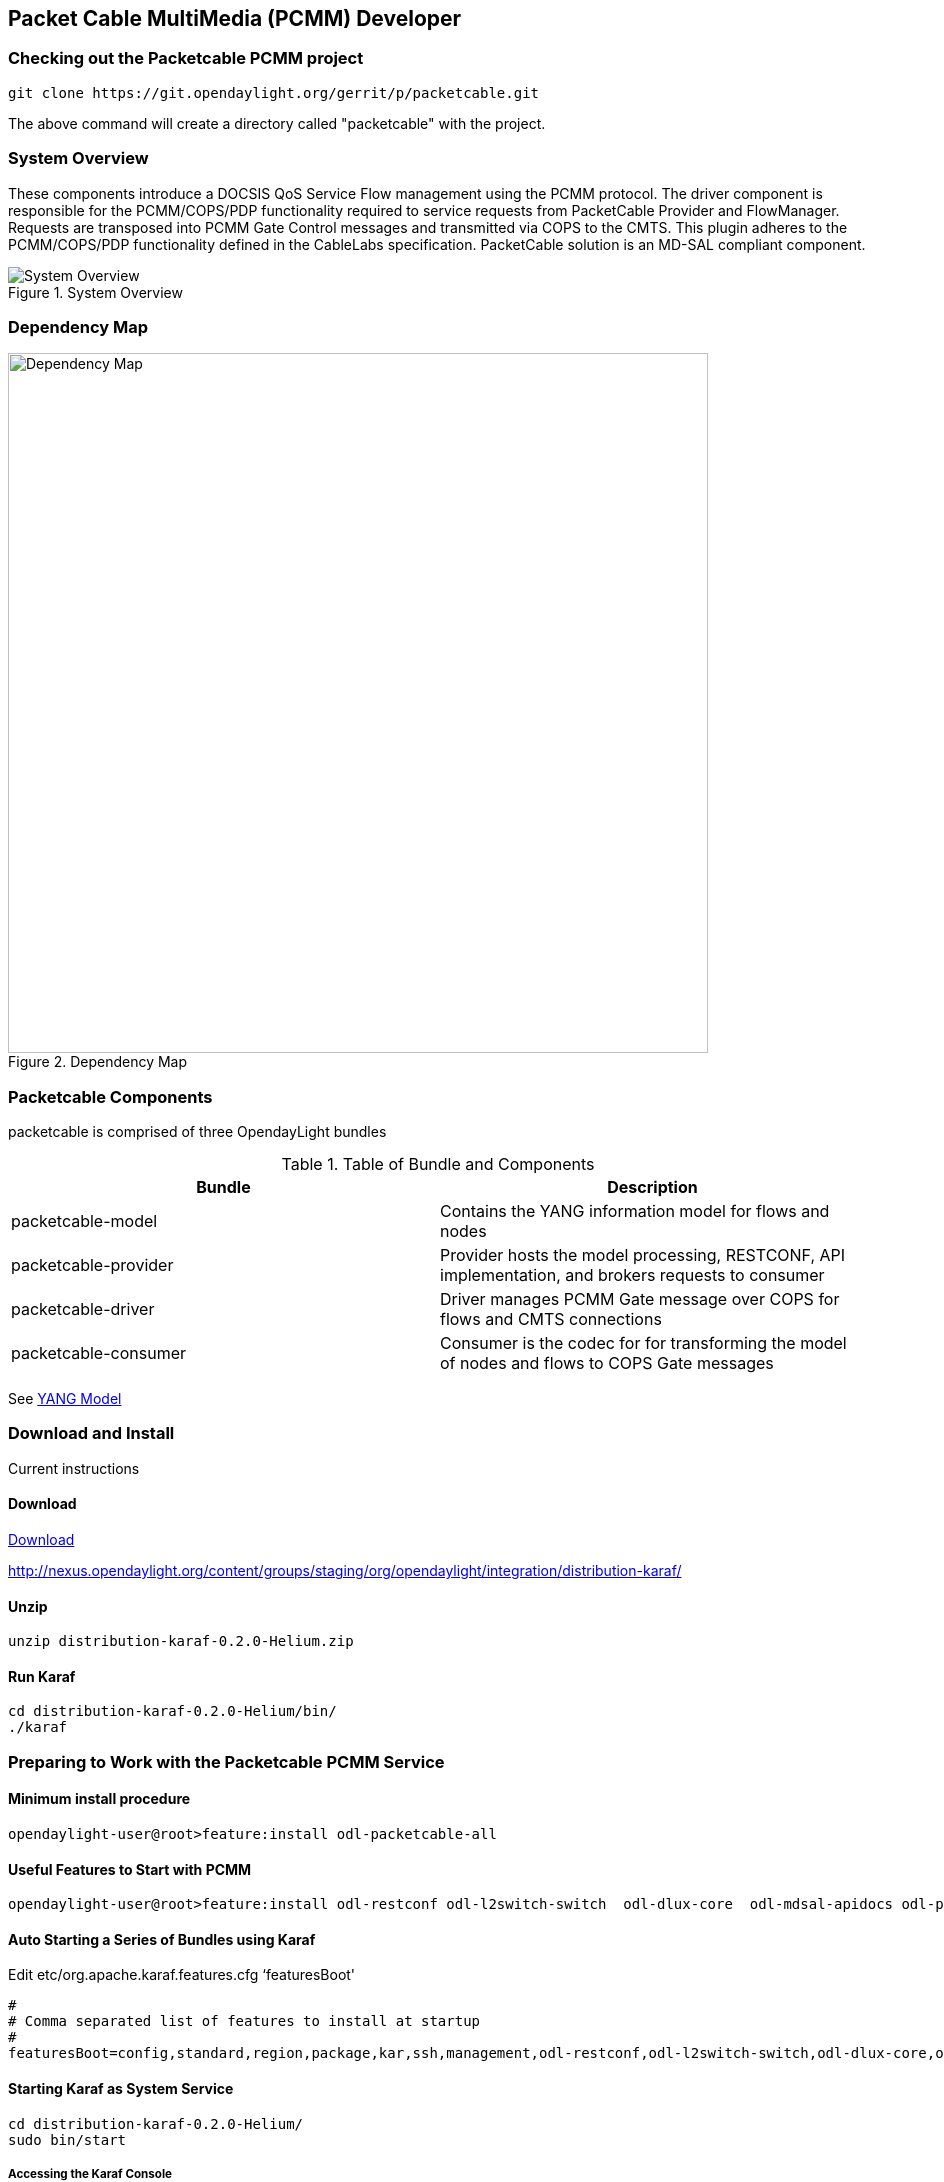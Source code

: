  
== Packet Cable MultiMedia (PCMM) Developer

=== Checking out the Packetcable PCMM project
 git clone https://git.opendaylight.org/gerrit/p/packetcable.git

The above command will create a directory called "packetcable" with the project.

=== System Overview

These components introduce a DOCSIS QoS Service Flow management using the PCMM protocol.  The driver component is responsible for the PCMM/COPS/PDP functionality required to service requests from PacketCable Provider and FlowManager.  Requests are transposed into PCMM Gate Control messages and transmitted via COPS to the CMTS. This plugin adheres to the PCMM/COPS/PDP functionality defined in the CableLabs specification.  PacketCable solution is an MD-SAL compliant component.

.System Overview
image::pcmm-architecture.png["System Overview"]

=== Dependency Map
.Dependency Map
image::pcmm-depends-map.png["Dependency Map", width=700 height=900]

=== Packetcable Components

packetcable is comprised of three OpendayLight bundles

.Table of Bundle and Components
[options="header"]
|=======================
| Bundle|Description
| packetcable-model | Contains the YANG information model for flows and nodes
| packetcable-provider | Provider hosts the model processing, RESTCONF, API implementation, and brokers requests to consumer
| packetcable-driver | Driver manages PCMM Gate message over COPS for flows and CMTS connections
| packetcable-consumer | Consumer is the codec for for transforming the model of nodes and flows to COPS Gate messages
|=======================


See link:https://git.opendaylight.org/gerrit/gitweb?p=packetcable.git;a=tree;f=packetcable-model/src/main/yang[YANG Model]

=== Download and Install

Current instructions 

==== Download

link:http://nexus.opendaylight.org/content/groups/staging/org/opendaylight/integration/distribution-karaf/0.2.0-Helium/distribution-karaf-0.2.0-Helium.zip[Download]


http://nexus.opendaylight.org/content/groups/staging/org/opendaylight/integration/distribution-karaf/

==== Unzip
[source, text]
----
unzip distribution-karaf-0.2.0-Helium.zip
----


==== Run Karaf
[source, text]
----
cd distribution-karaf-0.2.0-Helium/bin/
./karaf
----

=== Preparing to Work with the Packetcable PCMM Service 

==== Minimum install procedure

[source, text]
----
opendaylight-user@root>feature:install odl-packetcable-all
----

==== Useful Features to Start with PCMM

[source, text]
----
opendaylight-user@root>feature:install odl-restconf odl-l2switch-switch  odl-dlux-core  odl-mdsal-apidocs odl-packetcable-all
----

==== Auto Starting a Series of Bundles using Karaf

Edit etc/org.apache.karaf.features.cfg ‘featuresBoot' 
[source, text]
----
#
# Comma separated list of features to install at startup
#
featuresBoot=config,standard,region,package,kar,ssh,management,odl-restconf,odl-l2switch-switch,odl-dlux-core,odl-mdsal-apidocs,odl-packetcable-all

----

==== Starting Karaf as System Service
----
cd distribution-karaf-0.2.0-Helium/
sudo bin/start
----

===== Accessing the Karaf Console
[source, text]
----
   ssh -p 8101 karaf@localhost
   
----

===== Add These Directives to Your Operating System Profile to Change the Karaf Startup Parameters for Troubleshooting
[source, text]
----
   export KARAF_DEBUG=true
   export JAVA_DEBUG_OPTS="-Xdebug -Xnoagent -Djava.compiler=NONE -Xrunjdwp:transport=dt_socket,server=y,suspend=n,address=5005"
----

===== Tell a Bundle to Log Debug
[source, text]
----
    log:set  org.opendaylight.packetcable
----


==== Management UI

http://localhost:8181/dlux/index.html

|=======================
| user | admin
| password | admin
|=======================


Sign in

.Sign in to Dlux UI
image:pcmm-dlux-login.png[Dlux Login]

Manage Flows

.View and Manage Flows in Dlux
image::pcmm-dlux-flows.png[Dlux Flows]

Manage Nodes

.View and Manage Nodes in Dlux
image::pcmm-dlux-nodes.png[Dlux Nodes]


=== Explore and exercise the PacketCable REST API
http://localhost:8181/apidoc/explorer/index.html



=== RESTCONF API Explorer

http://localhost:8181/apidoc/explorer/index.html

Add a CMTS to Opendaylight Inventory

.Add CMTS using RESTCONF Explorer
image:pcmm-apidoc-explorer.png[Add CMTS using RESTCONF Explorer]


=== Postman

link:https://chrome.google.com/webstore/detail/postman-rest-client/fdmmgilgnpjigdojojpjoooidkmcomcm?hl=en[Configure the Chrome browser]

Download and import sample 
link:https://git.opendaylight.org/gerrit/gitweb?p=packetcable.git;a=tree;f=packetcable-client[packetcable collection] for Postman.

.Postman Collection for Packetcable PCMM
image:pcmm-postman.png[Postman]

== Custom Testsuite

Most of the tests for RESTCONF can be adapted for PCMM and service flow testing. The following list of 
Packetcable client testing.  Browse this folder for tests and examples used for  testing.

==== restconfapi.py 

Scripted series of packetcable actions testing compliance.  Other flows can be formulated and added to create a regression test of what kind of flows are interesting for use cases.


==== flow_config_perf_pcmm.py
For load testing there is this nice tool that could be repurpose to load test a CMTS. 

=== Using Wireshark to Trace PCMM
To start wireshark with privileges issue the following command: 
[source, text]
----
sudo wireshark &
----

Select the interface to monitor.

Use the Filter to only display COPS messages by applying “cops” in the filter field. 
.Using Wireshark to View COPS
image:pcmm-wireshark.png[Wireshark]

=== Debugging and Verifying DQoS Gate (Flows) on the CMTS

Below are some of the most useful CMTS commands to verify flows have been enabled on the CMTS.

==== Cisco

link:http://www.cisco.com/c/en/us/td/docs/cable/cmts/cmd_ref/b_cmts_cable_cmd_ref.pdf[Cisco CMTS Cable Command Reference]


=== Find the Cable Modem

[source,text]
----
10k2-DSG#show cable modem
                                                                                  D
MAC Address    IP Address      I/F           MAC           Prim RxPwr  Timing Num I
                                             State         Sid  (dBmv) Offset CPE P
0010.188a.faf6 0.0.0.0         C8/0/0/U0     offline       1    0.00   1482   0   N
74ae.7600.01f3 10.32.115.150   C8/0/10/U0    online        1    -0.50  1431   0   Y
0010.188a.fad8 10.32.115.142   C8/0/10/UB    w-online      2    -0.50  1507   1   Y
000e.0900.00dd 10.32.115.143   C8/0/10/UB    w-online      3    1.00   1677   0   Y
e86d.5271.304f 10.32.115.168   C8/0/10/UB    w-online      6    -0.50  1419   1   Y
----

==== Show PCMM Plugin Connection

[source,text]
----
10k2-DSG#show packetcabl ?
  cms     Gate Controllers connected to this PacketCable client
  event   Event message server information
  gate    PacketCable gate information
  global  PacketCable global information

10k2-DSG#show packetcable cms
GC-Addr        GC-Port  Client-Addr    COPS-handle  Version PSID Key PDD-Cfg


10k2-DSG#show packetcable cms
GC-Addr        GC-Port  Client-Addr    COPS-handle  Version PSID Key PDD-Cfg
10.32.0.240    54238    10.32.15.3     0x4B9C8150/1    4.0   0    0   0   
----

==== Show COPS Messages

[source,text]
----
debug cops details
----

==== Use CM Mac Address to List Service Flows

[source,text]
----
10k2-DSG#show cable modem    
                                                                                  D
MAC Address    IP Address      I/F           MAC           Prim RxPwr  Timing Num I
                                             State         Sid  (dBmv) Offset CPE P
0010.188a.faf6 ---             C8/0/0/UB     w-online      1    0.50   1480   1   N
74ae.7600.01f3 10.32.115.150   C8/0/10/U0    online        1    -0.50  1431   0   Y
0010.188a.fad8 10.32.115.142   C8/0/10/UB    w-online      2    -0.50  1507   1   Y
000e.0900.00dd 10.32.115.143   C8/0/10/UB    w-online      3    0.00   1677   0   Y
e86d.5271.304f 10.32.115.168   C8/0/10/UB    w-online      6    -0.50  1419   1   Y


10k2-DSG#show cable modem 000e.0900.00dd service-flow


SUMMARY:
MAC Address    IP Address      Host          MAC           Prim  Num Primary    DS
                               Interface     State         Sid   CPE Downstream RfId
000e.0900.00dd 10.32.115.143   C8/0/10/UB    w-online      3     0   Mo8/0/2:1  2353


Sfid  Dir Curr  Sid   Sched  Prio MaxSusRate  MaxBrst     MinRsvRate  Throughput 
          State       Type
23    US  act   3     BE     0    0           3044        0           39         
30    US  act   16    BE     0    500000      3044        0           0          
24    DS  act   N/A   N/A    0    0           3044        0           17         



UPSTREAM SERVICE FLOW DETAIL:

SFID  SID   Requests   Polls      Grants     Delayed    Dropped    Packets   
                                             Grants     Grants
23    3     784        0          784        0          0          784       
30    16    0          0          0          0          0          0         


DOWNSTREAM SERVICE FLOW DETAIL:

SFID  RP_SFID QID    Flg Policer               Scheduler             FrwdIF    
                         Xmits      Drops      Xmits      Drops
24    33019   131550     0          0          777        0          Wi8/0/2:2

Flags Legend:
$: Low Latency Queue (aggregated)
~: CIR Queue
----

==== Deleting a PCMM Gate Message from the CMTS

[source,text]
----
10k2-DSG#test cable dsd  000e.0900.00dd 30
----

==== Find service flows

All gate controllers currently connected to the PacketCable client are displayed

[source,text]
----
show cable modem 00:11:22:33:44:55 service flow   ????
show cable modem
----


==== Debug and display PCMM Gate messages
[source,text]
----
debug packetcable gate control
debug packetcable gate events
show packetcable gate summary
show packetcable global
show packetcable cms
----

==== Debug COPS messages
[source,text]
----
debug cops detail
debug packetcable cops
debug cable dynamic_qos trace
----

=== Arris

Pending


== RESTCONF API for Packetcable PCMM

=== CMTS 

CMTS can be read, created, updated and deleted by a user having the 
correct role. An ID is used to identify where to read 
or save the CMTS node.

==== Read

[cols="h,5a"]
|===
| URL
| /restconf/config/opendaylight-inventory:nodes/node/[id]/packetcable-cmts:cmts-node/

| Method
| GET

| Request Body
|
// include::cmts-get-request.json.adoc[]
[source,json]
----
{}
----
| Response Body
|
// include::cmts-get-response.json.adoc[]
[source,json]
----
{}
----
| Return Codes
| 201
|===

==== Create

[cols="h,5a"]
|===
| URL
| /restconf/config/opendaylight-inventory:nodes/node/[id]/packetcable-cmts:cmts-node/

| Method
| PUT

| Request Body
|
//  include::cmts-put-response.json.adoc[]
[source,json]
----
{
    "packetcable-cmts:cmts-node": {
       "port": "3918",
       "address": "10.200.90.3"
    }
}
----
| Response Body
|
[source,json]
----
{}
----
| Return Codes
| 201
|===


==== Delete

[cols="h,5a"]
|===
| URL
| /restconf/config/opendaylight-inventory:nodes/node/[id]/packetcable-cmts:cmts-node/

| Method
| DELETE

| Request Body
| 
// include::cmts-delete-request.json.adoc[]
[source,json]
----
{}
----
| Response Body
|
[source,json]
----
{}
----
| Return Codes
| 201
|===

=== Flows 

Flows can be read, created, updated and deleted by a user having the 
correct role. A CMTS ID is used to identify which CMTS node to read 
or save the flow. Note: The Table ID is not used.

==== Read

[cols="h,5a"]
|===
| URL
| /restconf/config/opendaylight-inventory:nodes/node/[cmts id]/table/0/flow/[flow id]

| Method
| GET

| Request Body
|
// include::flow-get-request.json.adoc[]
[source,json]
----
{}
----
| Response Body
|
// include::flow-get-response.json.adoc[]
[source,json]
----
{
    "flow": {
        "cookie": "101",
        "cookie_mask": "255",
        "flow-name": "FooXf7",
        "hard-timeout": "1200",
        "id": "256",
        "idle-timeout": "3400",
        "installHw": "false",
        "instructions": {
            "instruction": {
                "apply-actions": {
                    "action": {
                        "order": "0",
                        "traffic-profile": "best-effort"
                    }
                },
                "order": "0"
            }
        },
        "match": {
            "ethernet-match": {
                "ethernet-type": {
                    "type": "34525"
                }
            },
            "ip-match": {
                "ip-dscp": "60",
                "ip-ecn": "3",
                "ip-protocol": "6"
            },
            "ipv6-destination": "fe80:2acf:e9ff:fe21::6431/94",
            "ipv6-source": "1234:5678:9ABC:DEF0:FDCD:A987:6543:210F/76",
            "tcp-destination-port": "8080",
            "tcp-source-port": "183"
        },
        "priority": "2",
        "strict": "false",
        "table_id": "2"
    }
}
----
|===

==== Create

[cols="h,5a"]
|===
| URL
| /restconf/config/opendaylight-inventory:nodes/node/[cmts id]/table/0/flow/[flow id]

| Method
| PUT

| Request Body
|
//  include::flow-put-response.json.adoc[]
[source,json]
----
{
    "flow": {
        "barrier": "false",
        "flow-name": "FooXCableFlowCrazyTrafficProfileFBesteffort1",
        "id": "115",
        "installHw": "false",
        "instructions": {
            "instruction": {
                "apply-actions": {
                    "action": {
                        "traffic-profile": "best-effort",
                        "be-authorized-envelope": {
                                "traffic-priority":"0",
                                "reserved0":"0",
                                "reserved1":"0",
                                "request-transmission-policy":"0",
                                "maximum-sustained-traffic-rate":"0",
                                "maximum-traffic-burst":"3044",
                                "maximum-reserved-traffic-rate":"0",
                                  "traffic-rate-packet-size-maximum-concatenated-burst":"0",
                                "assumed-minimum-reserved":"1522",
                                "required-attribute-mask":"0",
                                "forbidden-attribute-mask":"0",
                                "attribute-aggregation-rule-mask":"0",
                        },
                        "be-reserved-envelope": {
                                "traffic-priority":"0",
                                "reserved0":"0",
                                "reserved1":"0",
                                "request-transmission-policy":"0",
                                "maximum-sustained-traffic-rate":"0",
                                "maximum-traffic-burst":"3044",
                                "maximum-reserved-traffic-rate":"0",
                                "traffic-rate-packet-size-maximum-concatenated-burst":"0",
                                "assumed-minimum-reserved":"1522",
                                "required-attribute-mask":"0",
                                "forbidden-attribute-mask":"0",
                                "attribute-aggregation-rule-mask":"0",
                        },
                        "be-committed-envelope": {
                                "traffic-priority":"0",
                                "reserved0":"0",
                                "reserved1":"0",
                                "request-transmission-policy":"0",
                                "maximum-sustained-traffic-rate":"0",
                                "maximum-traffic-burst":"3044",
                                "maximum-reserved-traffic-rate":"0",
                                "traffic-rate-packet-size-maximum-concatenated-burst":"0",
                                "assumed-minimum-reserved":"1522",
                                "required-attribute-mask":"0",
                                "forbidden-attribute-mask":"0",
                                "attribute-aggregation-rule-mask":"0",
                        }

                        "order": "0"
		    		}
                },
                "order": "0"
            }
        },
        "match": {
            "ethernet-match": {
                "ethernet-type": {
                    "type": "2048"
                }
            },
            "ipv4-destination": "10.0.0.1/24"
        },
        "priority": "2",
    }
}
----
| Response Body
|
[source,json]
----
{}
----
| Return Codes
| 201
|===


==== Delete

[cols="h,5a"]
|===
| URL
|  /restconf/config/opendaylight-inventory:nodes/node/[cmts id]/table/0/flow/[flow id]

| Method
| DELETE

| Request Body
| 
// include::flow-delete-request.json.adoc[]
[source,json]
----
{}
----
| Response Body
|
// include::flow-delete-request.json.adoc[]
[source,json]
----
{}
----
| Return Codes
| 201
|===



=== Specifications and References
The packetcable-driver was written to the 
link:http://www.cablelabs.com/wp-content/uploads/specdocs/PKT-SP-MM-I05-091029.pdf[PacketCable Specification Multimedia Specification PKT-SP-MM-I05-091029]
